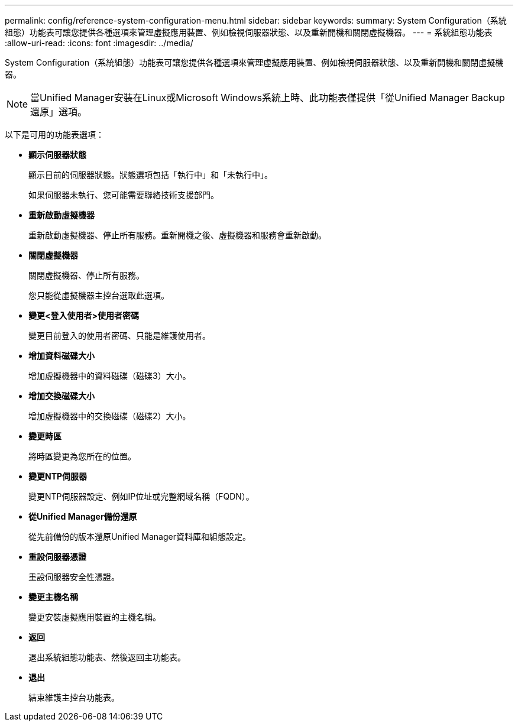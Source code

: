 ---
permalink: config/reference-system-configuration-menu.html 
sidebar: sidebar 
keywords:  
summary: System Configuration（系統組態）功能表可讓您提供各種選項來管理虛擬應用裝置、例如檢視伺服器狀態、以及重新開機和關閉虛擬機器。 
---
= 系統組態功能表
:allow-uri-read: 
:icons: font
:imagesdir: ../media/


[role="lead"]
System Configuration（系統組態）功能表可讓您提供各種選項來管理虛擬應用裝置、例如檢視伺服器狀態、以及重新開機和關閉虛擬機器。

[NOTE]
====
當Unified Manager安裝在Linux或Microsoft Windows系統上時、此功能表僅提供「從Unified Manager Backup還原」選項。

====
以下是可用的功能表選項：

* *顯示伺服器狀態*
+
顯示目前的伺服器狀態。狀態選項包括「執行中」和「未執行中」。

+
如果伺服器未執行、您可能需要聯絡技術支援部門。

* *重新啟動虛擬機器*
+
重新啟動虛擬機器、停止所有服務。重新開機之後、虛擬機器和服務會重新啟動。

* *關閉虛擬機器*
+
關閉虛擬機器、停止所有服務。

+
您只能從虛擬機器主控台選取此選項。

* *變更<登入使用者>使用者密碼*
+
變更目前登入的使用者密碼、只能是維護使用者。

* *增加資料磁碟大小*
+
增加虛擬機器中的資料磁碟（磁碟3）大小。

* *增加交換磁碟大小*
+
增加虛擬機器中的交換磁碟（磁碟2）大小。

* *變更時區*
+
將時區變更為您所在的位置。

* *變更NTP伺服器*
+
變更NTP伺服器設定、例如IP位址或完整網域名稱（FQDN）。

* *從Unified Manager備份還原*
+
從先前備份的版本還原Unified Manager資料庫和組態設定。

* *重設伺服器憑證*
+
重設伺服器安全性憑證。

* *變更主機名稱*
+
變更安裝虛擬應用裝置的主機名稱。

* *返回*
+
退出系統組態功能表、然後返回主功能表。

* *退出*
+
結束維護主控台功能表。


